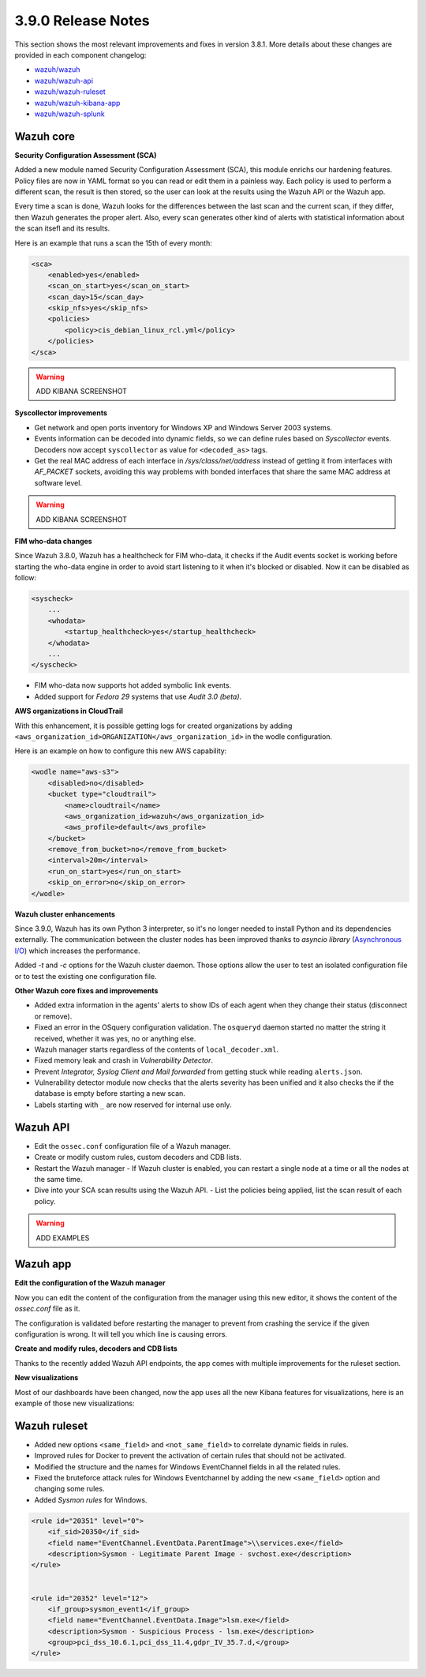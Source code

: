 .. Copyright (C) 2019 Wazuh, Inc.

.. _release_3_9_0:

3.9.0 Release Notes
===================

This section shows the most relevant improvements and fixes in version 3.8.1. More details about these changes are provided in each component changelog:

- `wazuh/wazuh <https://github.com/wazuh/wazuh/blob/v3.8.0/CHANGELOG.md>`_
- `wazuh/wazuh-api <https://github.com/wazuh/wazuh-api/blob/v3.8.0/CHANGELOG.md>`_
- `wazuh/wazuh-ruleset <https://github.com/wazuh/wazuh-ruleset/blob/v3.8.0/CHANGELOG.md>`_
- `wazuh/wazuh-kibana-app <https://github.com/wazuh/wazuh-kibana-app/blob/v3.8.0-6.5.4/CHANGELOG.md>`_
- `wazuh/wazuh-splunk <https://github.com/wazuh/wazuh-splunk/blob/v3.8.0-7.2.3/CHANGELOG.md>`_

Wazuh core
----------

**Security Configuration Assessment (SCA)**

Added a new module named Security Configuration Assessment (SCA), this module enrichs our hardening features. Policy files are now in YAML format so you can read or edit them in a painless way. Each policy is used to perform a different scan, the result is then stored, so the user can look at the results using the Wazuh API or the Wazuh app.

Every time a scan is done, Wazuh looks for the differences between the last scan and the current scan, if they differ, then Wazuh generates the proper alert. Also, every scan generates other kind of alerts with statistical information about the scan itsefl and its results.

Here is an example that runs a scan the 15th of every month:

.. code-block:: xml

    <sca>
        <enabled>yes</enabled>
        <scan_on_start>yes</scan_on_start>
        <scan_day>15</scan_day>
        <skip_nfs>yes</skip_nfs>
        <policies>
            <policy>cis_debian_linux_rcl.yml</policy>
        </policies>
    </sca>


.. warning::

    ADD KIBANA SCREENSHOT

**Syscollector improvements** 

- Get network and open ports inventory for Windows XP and Windows Server 2003 systems.
- Events information can be decoded into dynamic fields, so we can define rules based on *Syscollector* events. Decoders now accept ``syscollector`` as value for ``<decoded_as>`` tags.
- Get the real MAC address of each interface in `/sys/class/net/address` instead of getting it from interfaces with *AF_PACKET* sockets, avoiding this way problems with bonded interfaces that share the same MAC address at software level.


.. warning::

    ADD KIBANA SCREENSHOT 

**FIM who-data changes**

Since Wazuh 3.8.0, Wazuh has a healthcheck for FIM who-data, it checks if the Audit events socket is working before starting the who-data engine in order to avoid start listening to it when it's blocked or disabled. Now it can be disabled as follow:

.. code-block:: xml

    <syscheck>
        ...
        <whodata>
            <startup_healthcheck>yes</startup_healthcheck>
        </whodata>
        ...
    </syscheck>

- FIM who-data now supports hot added symbolic link events.
- Added support for *Fedora 29* systems that use *Audit 3.0 (beta)*.

**AWS organizations in CloudTrail**

With this enhancement, it is possible getting logs for created organizations by adding ``<aws_organization_id>ORGANIZATION</aws_organization_id>`` in the wodle configuration. 

Here is an example on how to configure this new AWS capability:

.. code-block:: xml

    <wodle name="aws-s3">
        <disabled>no</disabled>
        <bucket type="cloudtrail">
            <name>cloudtrail</name>
            <aws_organization_id>wazuh</aws_organization_id>
            <aws_profile>default</aws_profile>
        </bucket>
        <remove_from_bucket>no</remove_from_bucket>
        <interval>20m</interval>
        <run_on_start>yes</run_on_start>
        <skip_on_error>no</skip_on_error>
    </wodle>

**Wazuh cluster enhancements**

Since 3.9.0, Wazuh has its own Python 3 interpreter, so it's no longer needed to install Python and its dependencies externally. The communication between the cluster nodes has been improved thanks to *asyncio library* (`Asynchronous I/O <https://docs.python.org/3/library/asyncio.html>`_) which increases the performance.

Added *-t* and *-c* options for the Wazuh cluster daemon. Those options allow the user to test an isolated configuration file or to test the existing one configuration file.


**Other Wazuh core fixes and improvements**

- Added extra information in the agents' alerts to show IDs of each agent when they change their status (disconnect or remove).

- Fixed an error in the OSquery configuration validation. The ``osqueryd`` daemon started no matter the string it received, whether it was yes, no or anything else.
- Wazuh manager starts regardless of the contents of ``local_decoder.xml``. 
- Fixed memory leak and crash in *Vulnerability Detector*.
- Prevent *Integrator, Syslog Client and Mail forwarded* from getting stuck while reading ``alerts.json``.
- Vulnerability detector module now checks that the alerts severity has been unified and it also checks the if the database is empty before starting a new scan.
- Labels starting with ``_`` are now reserved for internal use only.

Wazuh API
---------

- Edit the ``ossec.conf`` configuration file of a Wazuh manager.
- Create or modify custom rules, custom decoders and CDB lists.
- Restart the Wazuh manager
  - If Wazuh cluster is enabled, you can restart a single node at a time or all the nodes at the same time.
- Dive into your SCA scan results using the Wazuh API. 
  - List the policies being applied, list the scan result of each policy.

.. warning::

    ADD EXAMPLES 

Wazuh app
---------

**Edit the configuration of the Wazuh manager**

Now you can edit the content of the configuration from the manager using this new editor, it shows the content of the *ossec.conf* file as it.

The configuration is validated before restarting the manager to prevent from crashing the service if the given configuration is wrong. It will tell you which line is causing errors.

.. thumbnail:: ../images/release-notes/3.9.0/app-01.png
  :title: Edit the configuration file of the Wazuh manager
  :align: center
  :width: 100%

**Create and modify rules, decoders and CDB lists**

Thanks to the recently added Wazuh API endpoints, the app comes with multiple improvements for the ruleset section. 

.. thumbnail:: ../images/release-notes/3.9.0/app-02.png
  :title: Create a new rule
  :align: center
  :width: 100%

**New visualizations**

Most of our dashboards have been changed, now the app uses all the new Kibana features for visualizations, here is an example of those new visualizations:

.. thumbnail:: ../images/release-notes/3.9.0/app-03.png
  :title: Create a new rule
  :align: center
  :width: 100%


Wazuh ruleset
-------------

- Added new options ``<same_field>`` and ``<not_same_field>`` to correlate dynamic fields in rules.
- Improved rules for Docker to prevent the activation of certain rules that should not be activated.
- Modified the structure and the names for Windows EventChannel fields in all the related rules.
- Fixed the bruteforce attack rules for Windows Eventchannel by adding the new ``<same_field>`` option and changing some rules.
- Added *Sysmon rules* for Windows.

.. code-block:: xml

    <rule id="20351" level="0">
        <if_sid>20350</if_sid>
        <field name="EventChannel.EventData.ParentImage">\\services.exe</field>
        <description>Sysmon - Legitimate Parent Image - svchost.exe</description>
    </rule>


    <rule id="20352" level="12">
        <if_group>sysmon_event1</if_group>
        <field name="EventChannel.EventData.Image">lsm.exe</field>
        <description>Sysmon - Suspicious Process - lsm.exe</description>
        <group>pci_dss_10.6.1,pci_dss_11.4,gdpr_IV_35.7.d,</group>
    </rule>